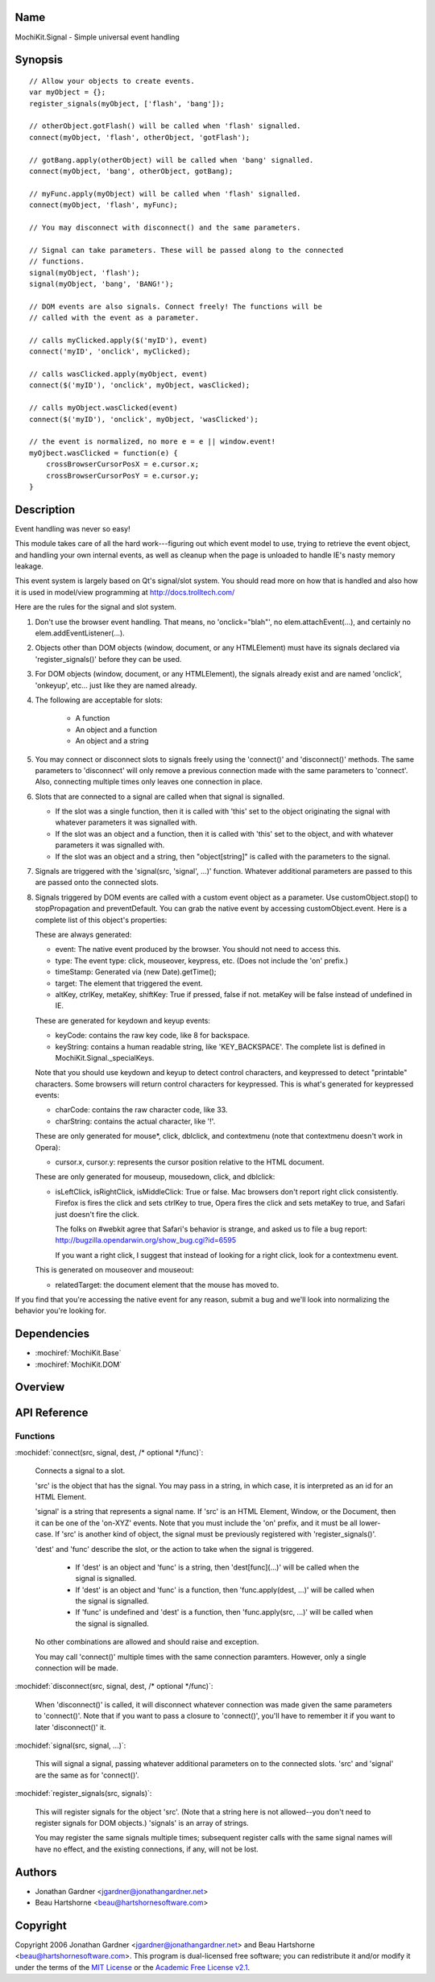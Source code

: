 .. title:: MochiKit.Signal - Simple universal event handling

Name
====

MochiKit.Signal - Simple universal event handling


Synopsis
========

::

    // Allow your objects to create events.
    var myObject = {};
    register_signals(myObject, ['flash', 'bang']);

    // otherObject.gotFlash() will be called when 'flash' signalled.
    connect(myObject, 'flash', otherObject, 'gotFlash');

    // gotBang.apply(otherObject) will be called when 'bang' signalled.
    connect(myObject, 'bang', otherObject, gotBang);

    // myFunc.apply(myObject) will be called when 'flash' signalled.
    connect(myObject, 'flash', myFunc);

    // You may disconnect with disconnect() and the same parameters.

    // Signal can take parameters. These will be passed along to the connected
    // functions.
    signal(myObject, 'flash');
    signal(myObject, 'bang', 'BANG!');

    // DOM events are also signals. Connect freely! The functions will be
    // called with the event as a parameter.

    // calls myClicked.apply($('myID'), event)
    connect('myID', 'onclick', myClicked);

    // calls wasClicked.apply(myObject, event)
    connect($('myID'), 'onclick', myObject, wasClicked);

    // calls myObject.wasClicked(event)
    connect($('myID'), 'onclick', myObject, 'wasClicked');    

    // the event is normalized, no more e = e || window.event!
    myOjbect.wasClicked = function(e) {
        crossBrowserCursorPosX = e.cursor.x;
        crossBrowserCursorPosY = e.cursor.y;
    }


Description
===========

Event handling was never so easy!

This module takes care of all the hard work---figuring out which event model
to use, trying to retrieve the event object, and handling your own internal
events, as well as cleanup when the page is unloaded to handle IE's nasty
memory leakage.

This event system is largely based on Qt's signal/slot system. You should read
more on how that is handled and also how it is used in model/view programming
at http://docs.trolltech.com/

Here are the rules for the signal and slot system.

1.  Don't use the browser event handling. That means, no 'onclick="blah"',
    no elem.attachEvent(...), and certainly no elem.addEventListener(...).

2.  Objects other than DOM objects (window, document, or any HTMLElement)
    must have its signals declared via 'register_signals()' before they can be
    used.

3.  For DOM objects (window, document, or any HTMLElement), the signals
    already exist and are named 'onclick', 'onkeyup', etc... just like they
    are named already.

4.  The following are acceptable for slots:

	-   A function
	
	-   An object and a function
	
	-   An object and a string
	

5.  You may connect or disconnect slots to signals freely using the 'connect()'
    and 'disconnect()' methods. The same parameters to 'disconnect' will only
    remove a previous connection made with the same parameters to 'connect'.
    Also, connecting multiple times only leaves one connection in place.

6.  Slots that are connected to a signal are called when that signal is
    signalled.

    -   If the slot was a single function, then it is called with 'this' set
        to the object originating the signal with whatever parameters it was
        signalled with.

    -   If the slot was an object and a function, then it is called with
        'this' set to the object, and with whatever parameters it was
        signalled with.

    -   If the slot was an object and a string, then "object[string]" is
        called with the parameters to the signal.

7.  Signals are triggered with the 'signal(src, 'signal', ...)' function.
    Whatever additional parameters are passed to this are passed onto the
    connected slots.

8.  Signals triggered by DOM events are called with a custom event object as
    a parameter. Use customObject.stop() to stopPropagation and
    preventDefault. You can grab the native event by accessing
    customObject.event. Here is a complete list of this object's properties:

    These are always generated:

    -   event: The native event produced by the browser. You should not need
        to access this.

    -   type: The event type: click, mouseover, keypress, etc. (Does not
        include the 'on' prefix.)

    -   timeStamp: Generated via (new Date).getTime();

    -   target: The element that triggered the event.

    -   altKey, ctrlKey, metaKey, shiftKey: True if pressed, false if not.
        metaKey will be false instead of undefined in IE.

    These are generated for keydown and keyup events:

    -   keyCode: contains the raw key code, like 8 for backspace.

    -   keyString: contains a human readable string, like 'KEY_BACKSPACE'.
        The complete list is defined in MochiKit.Signal._specialKeys.

    Note that you should use keydown and keyup to detect control characters, and
    keypressed to detect "printable" characters. Some browsers will return control
    characters for keypressed. This is what's generated for keypressed events:

    -   charCode: contains the raw character code, like 33.
    
    -   charString: contains the actual character, like '!'.
      
    These are only generated for mouse*, click, dblclick, and contextmenu (note
    that contextmenu doesn't work in Opera):

    -   cursor.x, cursor.y: represents the cursor position relative to the
        HTML document.
    
    These are only generated for mouseup, mousedown, click, and dblclick:

    -   isLeftClick, isRightClick, isMiddleClick: True or false. Mac browsers
        don't report right click consistently. Firefox is fires the click and
        sets ctrlKey to true, Opera fires the click and sets metaKey to true,
        and Safari just doesn't fire the click.

        The folks on #webkit agree that Safari's behavior is strange, and asked 
        us to file a bug report:
        http://bugzilla.opendarwin.org/show_bug.cgi?id=6595

        If you want a right click, I suggest that instead of looking for a right
        click, look for a contextmenu event.

    This is generated on mouseover and mouseout:

    -   relatedTarget: the document element that the mouse has moved to.

If you find that you're accessing the native event for any reason, submit a
bug and we'll look into normalizing the behavior you're looking for.


Dependencies
============

- :mochiref:`MochiKit.Base`
- :mochiref:`MochiKit.DOM`


Overview
========


API Reference
=============

Functions
---------

:mochidef:`connect(src, signal, dest, /* optional */func)`:

    Connects a signal to a slot.

    'src' is the object that has the signal. You may pass in a string, in
    which case, it is interpreted as an id for an HTML Element.

    'signal' is a string that represents a signal name. If 'src' is an HTML
    Element, Window, or the Document, then it can be one of the 'on-XYZ'
    events. Note that you must include the 'on' prefix, and it must be all
    lower-case. If 'src' is another kind of object, the signal must be
    previously registered with 'register_signals()'.

    'dest' and 'func' describe the slot, or the action to take when the signal
    is triggered.

        -   If 'dest' is an object and 'func' is a string, then
            'dest[func](...)' will be called when the signal is signalled.

        -   If 'dest' is an object and 'func' is a function, then
            'func.apply(dest, ...)' will be called when the signal is
            signalled.

        -   If 'func' is undefined and 'dest' is a function, then
            'func.apply(src, ...)' will be called when the signal is signalled.

    No other combinations are allowed and should raise and exception.

    You may call 'connect()' multiple times with the same connection
    paramters. However, only a single connection will be made.

:mochidef:`disconnect(src, signal, dest, /* optional */func)`:

    When 'disconnect()' is called, it will disconnect whatever connection was
    made given the same parameters to 'connect()'. Note that if you want to
    pass a closure to 'connect()', you'll have to remember it if you want to
    later 'disconnect()' it.

:mochidef:`signal(src, signal, ...)`:

    This will signal a signal, passing whatever additional parameters on to
    the connected slots. 'src' and 'signal' are the same as for 'connect()'.

:mochidef:`register_signals(src, signals)`:

    This will register signals for the object 'src'. (Note that a string here
    is not allowed--you don't need to register signals for DOM objects.)
    'signals' is an array of strings.

    You may register the same signals multiple times; subsequent register
    calls with the same signal names will have no effect, and the existing
    connections, if any, will not be lost.


Authors
=======

-   Jonathan Gardner <jgardner@jonathangardner.net>
-   Beau Hartshorne <beau@hartshornesoftware.com>


Copyright
=========

Copyright 2006 Jonathan Gardner <jgardner@jonathangardner.net> and Beau 
Hartshorne <beau@hartshornesoftware.com>.  This program is dual-licensed free
software; you can redistribute it and/or modify it under the terms of the `MIT
License`_ or the `Academic Free License v2.1`_.

.. _`MIT License`: http://www.opensource.org/licenses/mit-license.php
.. _`Academic Free License v2.1`: http://www.opensource.org/licenses/afl-2.1.php